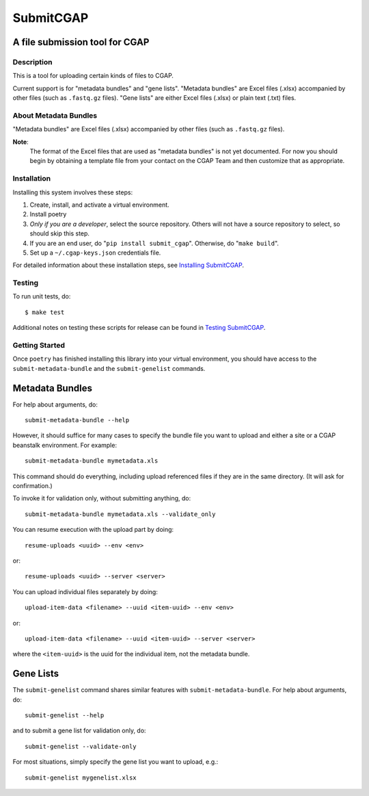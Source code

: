 ==========
SubmitCGAP
==========


A file submission tool for CGAP
-------------------------------

.. image:: https://travis-ci.org/dbmi-bgm/SubmitCGAP.svg
   :target: https://travis-ci.org/dbmi-bgm/SubmitCGAP
   :alt: Build Status

.. image:: https://coveralls.io/repos/github/dbmi-bgm/SubmitCGAP/badge.svg
   :target: https://coveralls.io/github/dbmi-bgm/SubmitCGAP
   :alt: Coverage

.. image:: https://readthedocs.org/projects/submitcgap/badge/?version=latest
   :target: https://submitcgap.readthedocs.io/en/latest/?badge=latest
   :alt: Documentation Status

Description
===========

This is a tool for uploading certain kinds of files to CGAP.

Current support is for "metadata bundles" and "gene lists".
"Metadata bundles" are Excel files (.xlsx) accompanied by other files 
(such as ``.fastq.gz`` files). 
"Gene lists" are either Excel files (.xlsx) or plain text (.txt) files.


About Metadata Bundles
======================
"Metadata bundles" are Excel files (.xlsx) accompanied by other files 
(such as ``.fastq.gz`` files). 

**Note**:
   The format of the Excel files that are used as
   "metadata bundles" is not yet documented.
   For now you should begin by obtaining a template file from
   your contact on the CGAP Team and then customize that as appropriate.

Installation
============

Installing this system involves these steps:

1. Create, install, and activate a virtual environment.
2. Install poetry
3. *Only if you are a developer*, select the source repository.
   Others will not have a source repository to select,
   so should skip this step.
4. If you are an end user, do "``pip install submit_cgap``".
   Otherwise, do "``make build``".
5. Set up a ``~/.cgap-keys.json`` credentials file.

For detailed information about these installation steps, see
`Installing SubmitCGAP <INSTALLATION.rst>`__.


Testing
=======

To run unit tests, do::

   $ make test

Additional notes on testing these scripts for release can be found in
`Testing SubmitCGAP <TESTING.rst>`__.


Getting Started
===============

Once ``poetry`` has finished installing this library into your virtual environment,
you should have access to the ``submit-metadata-bundle`` and the ``submit-genelist``
commands.

Metadata Bundles
----------------

For help about arguments, do::

   submit-metadata-bundle --help

However, it should suffice for many cases to specify
the bundle file you want to upload and either a site or a
CGAP beanstalk environment.
For example::

   submit-metadata-bundle mymetadata.xls

This command should do everything, including upload referenced files
if they are in the same directory. (It will ask for confirmation.)

To invoke it for validation only, without submitting anything, do::

   submit-metadata-bundle mymetadata.xls --validate_only

You can resume execution with the upload part by doing::

   resume-uploads <uuid> --env <env>

or::

   resume-uploads <uuid> --server <server>

You can upload individual files separately by doing::

   upload-item-data <filename> --uuid <item-uuid> --env <env>

or::

   upload-item-data <filename> --uuid <item-uuid> --server <server>

where the ``<item-uuid>`` is the uuid for the individual item, not the metadata bundle.

Gene Lists
----------

The ``submit-genelist`` command shares similar features with ``submit-metadata-bundle``.
For help about arguments, do::

   submit-genelist --help

and to submit a gene list for validation only, do::

   submit-genelist --validate-only

For most situations, simply specify the gene list you want to upload, e.g.::

   submit-genelist mygenelist.xlsx
